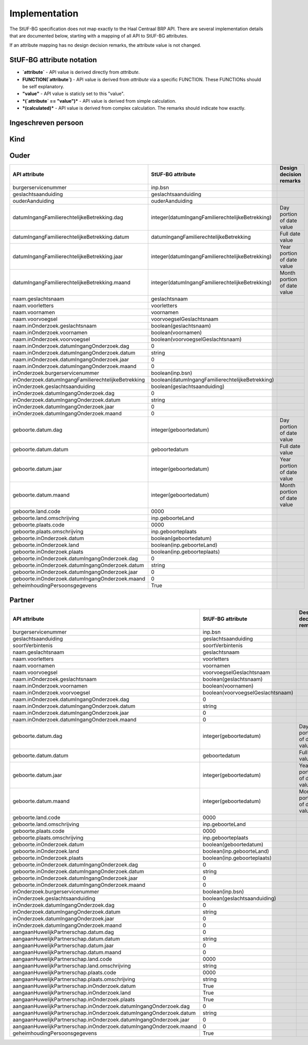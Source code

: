 Implementation
==============

The StUF-BG specification does not map exactly to the Haal Centraal BRP API.
There are several implementation details that are documented below, starting
with a mapping of all API to StUF-BG attributes.

If an attribute mapping has no design decision remarks, the attribute value is
not changed.

StUF-BG attribute notation
--------------------------

* **`attribute`** - API value is derived directly from `attribute`.
* **FUNCTION(`attribute`)** - API value is derived from `attribute` via a
  specific FUNCTION. These FUNCTIONs should be self explanatory.
* **"value"** - API value is staticly set to this "value".
* ***(`attribute` == "value")*** - API value is derived from simple calculation.
* ***(calculated)*** - API value is derived from complex calculation. The
  remarks should indicate how exactly.


Ingeschreven persoon
--------------------

=====================================================================   =====================================================================   =====================================================================
API attribute                                                           StUF-BG attribute                                                       Design decision  remarks
=====================================================================   =====================================================================   =====================================================================
`burgerservicenummer`                                                   `inp.bsn`
`geheimhoudingPersoonsgegevens`                                         `inp.indicatieGeheim`
`naam.geslachtsnaam`                                                    `geslachtsnaam`
`naam.voorletters`                                                      `voorletters`
`naam.voornamen`                                                        `voornamen`
`naam.voorvoegsel`                                                      `voorvoegselGeslachtsnaam`
`naam.inOnderzoek.geslachtsnaam`                                        *(`inOnderzoek.groepsnaam` == `Persoonsgegevens`)*                      One of the multiple inOnderzoek occurrances matches
`naam.inOnderzoek.voornamen`                                            *(`inOnderzoek.groepsnaam` == `Persoonsgegevens`)*                      One of the multiple inOnderzoek occurrances matches
`naam.inOnderzoek.voorvoegsel`                                          *(`inOnderzoek.groepsnaam` == `Persoonsgegevens`)*                      One of the multiple inOnderzoek occurrances matches
`naam.inOnderzoek.datumIngangOnderzoek.dag`                             1                                                                       Fixed value since not in StUF-BG and cannot be `null`.
`naam.inOnderzoek.datumIngangOnderzoek.datum`                           "01-01-1900"                                                            Fixed value since not in StUF-BG and cannot be `null`.
`naam.inOnderzoek.datumIngangOnderzoek.jaar`                            1900                                                                    Fixed value since not in StUF-BG and cannot be `null`.
`naam.inOnderzoek.datumIngangOnderzoek.maand`                           1                                                                       Fixed value since not in StUF-BG and cannot be `null`.
`naam.aanhef`                                                           *(calculated)*                                                          See `features`_ (TODO)
`naam.aanschrijfwijze`                                                  *(calculated)*                                                          See `features`_ (TODO)
`naam.gebruikInLopendeTekst`                                            *(calculated)*                                                          See `features`_ (TODO)
`naam.aanduidingNaamgebruik`                                            `aanduidingNaamgebruik`
`geboorte.datum.dag`                                                    DAY(`geboortedatum`)
`geboorte.datum.datum`                                                  `geboortedatum`
`geboorte.datum.jaar`                                                   YEAR(`geboortedatum`)
`geboorte.datum.maand`                                                  MONTH(`geboortedatum`)
`geboorte.land.code`                                                    COUNTRY_CODE(`inp.geboorteLand`)                                        TODO
`geboorte.land.omschrijving`                                            `inp.geboorteLand`
`geboorte.plaats.code`                                                  CITY_CODE(`inp.geboorteplaats`)                                         TODO
`geboorte.plaats.omschrijving`                                          `inp.geboorteplaats`
`geboorte.inOnderzoek.datum`                                            *(`inOnderzoek.groepsnaam` == `Persoonsgegevens`)*                      One of the multiple inOnderzoek occurrances matches
`geboorte.inOnderzoek.land`                                             *(`inOnderzoek.groepsnaam` == `Persoonsgegevens`)*                      One of the multiple inOnderzoek occurrances matches
`geboorte.inOnderzoek.plaats`                                           *(`inOnderzoek.groepsnaam` == `Persoonsgegevens`)*                      One of the multiple inOnderzoek occurrances matches
`geboorte.inOnderzoek.datumIngangOnderzoek.dag`                         1                                                                       Fixed value since not in StUF-BG and cannot be `null`.
`geboorte.inOnderzoek.datumIngangOnderzoek.datum`                       "01-01-1900"                                                            Fixed value since not in StUF-BG and cannot be `null`.
`geboorte.inOnderzoek.datumIngangOnderzoek.jaar`                        1900                                                                    Fixed value since not in StUF-BG and cannot be `null`.
`geboorte.inOnderzoek.datumIngangOnderzoek.maand`                       1                                                                       Fixed value since not in StUF-BG and cannot be `null`.
`geslachtsaanduiding`                                                   `geslachtsaanduiding`
`leeftijd`                                                              *(calculated)*                                                          See `features`_
`datumEersteInschrijvingGBA.dag`                                        DAY(`inp.datumInschrijving`)
`datumEersteInschrijvingGBA.datum`                                      `inp.datumInschrijving`
`datumEersteInschrijvingGBA.jaar`                                       YEAR(`inp.datumInschrijving`)
`datumEersteInschrijvingGBA.maand`                                      MONTH(`inp.datumInschrijving`)
`kiesrecht.europeesKiesrecht`                                           *(`ing.aanduidingEuropeesKiesrecht` == `2`)*                            StUF-BG value "2" evaluates to "true".
`kiesrecht.uitgeslotenVanKiesrecht`                                     *(`ing.aanduidingUitgeslotenKiesrecht` == `A`)*                         StUF-BG value "A" evaluates to "true".
`kiesrecht.einddatumUitsluitingEuropeesKiesrecht.dag`                   1                                                                       Fixed value since not in StUF-BG and cannot be `null`.
`kiesrecht.einddatumUitsluitingEuropeesKiesrecht.datum`                 "01-01-1900"                                                            Fixed value since not in StUF-BG and cannot be `null`.
`kiesrecht.einddatumUitsluitingEuropeesKiesrecht.jaar`                  1900                                                                    Fixed value since not in StUF-BG and cannot be `null`.
`kiesrecht.einddatumUitsluitingEuropeesKiesrecht.maand`                 1                                                                       Fixed value since not in StUF-BG and cannot be `null`.
`kiesrecht.einddatumUitsluitingKiesrecht.dag`                           1                                                                       Fixed value since not in StUF-BG and cannot be `null`.
`kiesrecht.einddatumUitsluitingKiesrecht.datum`                         "01-01-1900"                                                            Fixed value since not in StUF-BG and cannot be `null`.
`kiesrecht.einddatumUitsluitingKiesrecht.jaar`                          1900                                                                    Fixed value since not in StUF-BG and cannot be `null`.
`kiesrecht.einddatumUitsluitingKiesrecht.maand`                         1                                                                       Fixed value since not in StUF-BG and cannot be `null`.
`inOnderzoek.burgerservicenummer`                                       *(`inOnderzoek.groepsnaam` == `Persoonsgegevens`)*                      One of the multiple inOnderzoek occurrances matches
`inOnderzoek.geslachtsaanduiding`                                       *(`inOnderzoek.groepsnaam` == `Persoonsgegevens`)*                      One of the multiple inOnderzoek occurrances matches
`inOnderzoek.datumIngangOnderzoek.dag`                                  1                                                                       Fixed value since not in StUF-BG and cannot be `null`.
`inOnderzoek.datumIngangOnderzoek.datum`                                "01-01-1900"                                                            Fixed value since not in StUF-BG and cannot be `null`.
`inOnderzoek.datumIngangOnderzoek.jaar`                                 1900                                                                    Fixed value since not in StUF-BG and cannot be `null`.
`inOnderzoek.datumIngangOnderzoek.maand`                                1                                                                       Fixed value since not in StUF-BG and cannot be `null`.
`nationaliteit.aanduidingBijzonderNederlanderschap`                     "string"                                                                TODO
`nationaliteit.datumIngangGeldigheid.dag`                               DAY(`inp.heeftAlsNationaliteit.inp.datumVerkrijging`)
`nationaliteit.datumIngangGeldigheid.datum`                             `inp.heeftAlsNationaliteit.inp.datumVerkrijging`
`nationaliteit.datumIngangGeldigheid.jaar`                              YEAR(`inp.heeftAlsNationaliteit.inp.datumVerkrijging`)
`nationaliteit.datumIngangGeldigheid.maand`                             MONTH(`inp.heeftAlsNationaliteit.inp.datumVerkrijging`)
`nationaliteit.nationaliteit.code`                                      `string`                                                                TODO
`nationaliteit.nationaliteit.omschrijving`                              `string`                                                                TODO
`nationaliteit.redenOpname.code`                                        inp.heeftAlsNationaliteit.inp.redenVerkrijging
`nationaliteit.redenOpname.omschrijving`                                `string`                                                                TODO
`nationaliteit.inOnderzoek.aanduidingBijzonderNederlanderschap`         *(`inOnderzoek.elementnaam` == `aanduidingBijzonderNederlanderschap`)*   One of the multiple inOnderzoek occurrances matches
`nationaliteit.inOnderzoek.nationaliteit`                               *(`inOnderzoek.groepsnaam` == `Nationaliteit`)*   One of the multiple inOnderzoek occurrances matches
`nationaliteit.inOnderzoek.redenOpname`                                 `True`                                                                  TODO
`nationaliteit.inOnderzoek.datumIngangOnderzoek.dag`                    1                                                                       Fixed value since not in StUF-BG and cannot be `null`.
`nationaliteit.inOnderzoek.datumIngangOnderzoek.datum`                  "01-01-1900"                                                            Fixed value since not in StUF-BG and cannot be `null`.
`nationaliteit.inOnderzoek.datumIngangOnderzoek.jaar`                   1900                                                                    Fixed value since not in StUF-BG and cannot be `null`.
`nationaliteit.inOnderzoek.datumIngangOnderzoek.maand`                  1                                                                       Fixed value since not in StUF-BG and cannot be `null`.
`opschortingBijhouding.reden`                                           `inp.redenOpschortingBijhouding`
`opschortingBijhouding.datum.dag`                                       `DAY(inp.datumOpschortingBijhouding)`
`opschortingBijhouding.datum.datum`                                     `inp.datumOpschortingBijhouding`
`opschortingBijhouding.datum.jaar`                                      `YEAR(inp.datumOpschortingBijhouding)`
`opschortingBijhouding.datum.maand`                                     `MONTH(inp.datumOpschortingBijhouding)`
`overlijden.indicatieOverleden`                                         `True`                                                                  TODO
`overlijden.datum.dag`                                                  `DAY(overlijdensdatum)`
`overlijden.datum.datum`                                                `overlijdensdatum`
`overlijden.datum.jaar`                                                 `YEAR(overlijdensdatum)`
`overlijden.datum.maand`                                                `MONTH(overlijdensdatum)`
`overlijden.land.code`                                                  COUNTRY_CODE(`inp.overlijdenLand`)
`overlijden.land.omschrijving`                                          `inp.overlijdenLand`
`overlijden.plaats.code`                                                CITY_CODE(`inp.overlijdenplaats`)
`overlijden.plaats.omschrijving`                                        `inp.overlijdenplaats`
`overlijden.inOnderzoek.datum`                                          *(`inOnderzoek.groepsnaam` == `Overlijden`)*                      One of the multiple inOnderzoek occurrances matches
`overlijden.inOnderzoek.land`                                           *(`inOnderzoek.groepsnaam` == `Overlijden`)*                      One of the multiple inOnderzoek occurrances matches
`overlijden.inOnderzoek.plaats`                                         *(`inOnderzoek.groepsnaam` == `Overlijden`)*                      One of the multiple inOnderzoek occurrances matches
`overlijden.inOnderzoek.datumIngangOnderzoek.dag`                       1                                                                       Fixed value since not in StUF-BG and cannot be `null`.
`overlijden.inOnderzoek.datumIngangOnderzoek.datum`                     "01-01-1900"                                                            Fixed value since not in StUF-BG and cannot be `null`.
`overlijden.inOnderzoek.datumIngangOnderzoek.jaar`                      1900                                                                    Fixed value since not in StUF-BG and cannot be `null`.
`overlijden.inOnderzoek.datumIngangOnderzoek.maand`                     1                                                                       Fixed value since not in StUF-BG and cannot be `null`.
`verblijfplaats.functieAdres`                                           `string`                                                                TODO
`verblijfplaats.huisletter`                                             `verblijfsadres.aoa.huisletter`
`verblijfplaats.huisnummer`                                             `verblijfsadres.aoa.huisnummer`
`verblijfplaats.huisnummertoevoeging`                                   `verblijfsadres.aoa.huisnummertoevoeging`
`verblijfplaats.aanduidingBijHuisnummer`                                `string`                                                                TODO
`verblijfplaats.identificatiecodeNummeraanduiding`                      `verblijfsadres.aoa.identificatie`
`verblijfplaats.naamOpenbareRuimte`                                     `verblijfsadres.gor.openbareRuimteNaam`
`verblijfplaats.postcode`                                               `verblijfsadres.aoa.postcode`
`verblijfplaats.woonplaatsnaam`                                         `verblijfsadres.wpl.woonplaatsNaam`
`verblijfplaats.identificatiecodeAdresseerbaarObject`                   `verblijfsadres.wpl.identificatie`
`verblijfplaats.indicatieVestigingVanuitBuitenland`                     `True`                                                                  TODO
`verblijfplaats.locatiebeschrijving`                                    `verblijfsadres.inp.locatiebeschrijving`
`verblijfplaats.straatnaam`                                             `verblijfsadres.gor.straatnaam`
`verblijfplaats.vanuitVertrokkenOnbekendWaarheen`                       `True`                                                                  TODO
`verblijfplaats.datumAanvangAdreshouding.dag`                           1                                                                       Fixed value since not in StUF-BG and cannot be `null`.
`verblijfplaats.datumAanvangAdreshouding.datum`                         "01-01-1900"                                                            Fixed value since not in StUF-BG and cannot be `null`.
`verblijfplaats.datumAanvangAdreshouding.jaar`                          1900                                                                    Fixed value since not in StUF-BG and cannot be `null`.
`verblijfplaats.datumAanvangAdreshouding.maand`                         1                                                                       Fixed value since not in StUF-BG and cannot be `null`.
`verblijfplaats.datumIngangGeldigheid.dag`                              DAY(`inp.verblijftIn.gerelateerde.ingangsdatumObject`)
`verblijfplaats.datumIngangGeldigheid.datum`                            `inp.verblijftIn.gerelateerde.ingangsdatumObject`
`verblijfplaats.datumIngangGeldigheid.jaar`                             YEAR(`inp.verblijftIn.gerelateerde.ingangsdatumObject`)
`verblijfplaats.datumIngangGeldigheid.maand`                            MONTH(`inp.verblijftIn.gerelateerde.ingangsdatumObject`)
`verblijfplaats.datumInschrijvingInGemeente.dag`                        1                                                                       Fixed value since not in StUF-BG and cannot be `null`.
`verblijfplaats.datumInschrijvingInGemeente.datum`                      "01-01-1900"                                                            Fixed value since not in StUF-BG and cannot be `null`.
`verblijfplaats.datumInschrijvingInGemeente.jaar`                       1900                                                                    Fixed value since not in StUF-BG and cannot be `null`.
`verblijfplaats.datumInschrijvingInGemeente.maand`                      1                                                                       Fixed value since not in StUF-BG and cannot be `null`.
`verblijfplaats.datumVestigingInNederland.dag`                          1                                                                       Fixed value since not in StUF-BG and cannot be `null`.
`verblijfplaats.datumVestigingInNederland.datum`                        "01-01-1900"                                                            Fixed value since not in StUF-BG and cannot be `null`.
`verblijfplaats.datumVestigingInNederland.jaar`                         1900                                                                    Fixed value since not in StUF-BG and cannot be `null`.
`verblijfplaats.datumVestigingInNederland.maand`                        1                                                                       Fixed value since not in StUF-BG and cannot be `null`.
`verblijfplaats.gemeenteVanInschrijving.code`                           `inp.verblijftIn.gerelateerde.gemeenteCode`
`verblijfplaats.gemeenteVanInschrijving.omschrijving`                   `inp.verblijftIn.gerelateerde.gemeenteNaam`
`verblijfplaats.landVanwaarIngeschreven.code`                           `string`                                                                TODO
`verblijfplaats.landVanwaarIngeschreven.omschrijving`                   `string`                                                                TODO
`verblijfplaats.verblijfBuitenland.adresRegel1`                         `string`                                                                TODO
`verblijfplaats.verblijfBuitenland.adresRegel2`                         `string`                                                                TODO
`verblijfplaats.verblijfBuitenland.adresRegel3`                         `string`                                                                TODO
`verblijfplaats.verblijfBuitenland.vertrokkenOnbekendWaarheen`          `True`                                                                  TODO
`verblijfplaats.verblijfBuitenland.land.code`                           `string`                                                                TODO
`verblijfplaats.verblijfBuitenland.land.omschrijving`                   `string`                                                                TODO
`verblijfplaats.aanduidingBijHuisnummer`                                `True`                                                                  TODO
`verblijfplaats.datumAanvangAdreshouding`                               `True`                                                                  TODO
`verblijfplaats.datumIngangGeldigheid`                                  `True`                                                                  TODO
`verblijfplaats.datumInschrijvingInGemeente`                            `True`                                                                  TODO
`verblijfplaats.datumVestigingInNederland`                              `True`                                                                  TODO
`verblijfplaats.functieAdres`                                           `True`                                                                  TODO
`verblijfplaats.gemeenteVanInschrijving`                                `True`                                                                  TODO
`verblijfplaats.inOnderzoek.huisletter`                                 *(`inOnderzoek.groepsnaam` == `Verblijfsplaats`)*
`verblijfplaats.inOnderzoek.huisnummer`                                 *(`inOnderzoek.groepsnaam` == `Verblijfsplaats`)*
`verblijfplaats.inOnderzoek.huisnummertoevoeging`                       *(`inOnderzoek.groepsnaam` == `Verblijfsplaats`)*
`verblijfplaats.inOnderzoek.identificatiecodeNummeraanduiding`          *(`inOnderzoek.groepsnaam` == `Verblijfsplaats`)*
`verblijfplaats.inOnderzoek.identificatiecodeAdresseerbaarObject`       *(`inOnderzoek.groepsnaam` == `Verblijfsplaats`)*
`verblijfplaats.inOnderzoek.landVanwaarIngeschreven`                    *(`inOnderzoek.groepsnaam` == `Verblijfsplaats`)*
`verblijfplaats.inOnderzoek.locatiebeschrijving`                        *(`inOnderzoek.groepsnaam` == `Verblijfsplaats`)*
`verblijfplaats.inOnderzoek.naamOpenbareRuimte`                         *(`inOnderzoek.groepsnaam` == `Verblijfsplaats`)*
`verblijfplaats.inOnderzoek.postcode`                                   *(`inOnderzoek.groepsnaam` == `Verblijfsplaats`)*
`verblijfplaats.inOnderzoek.straatnaam`                                 *(`inOnderzoek.groepsnaam` == `Verblijfsplaats`)*
`verblijfplaats.inOnderzoek.verblijfBuitenland`                         *(`inOnderzoek.groepsnaam` == `Verblijfsplaats`)*
`verblijfplaats.inOnderzoek.woonplaatsnaam`                             *(`inOnderzoek.groepsnaam` == `Verblijfsplaats`)*
`verblijfplaats.inOnderzoek.datumIngangOnderzoek.dag`                   1                                                                       Fixed value since not in StUF-BG and cannot be `null`.
`verblijfplaats.inOnderzoek.datumIngangOnderzoek.datum`                 "01-01-1900"                                                            Fixed value since not in StUF-BG and cannot be `null`.
`verblijfplaats.inOnderzoek.datumIngangOnderzoek.jaar`                  1900                                                                    Fixed value since not in StUF-BG and cannot be `null`.
`verblijfplaats.inOnderzoek.datumIngangOnderzoek.maand`                 1                                                                       Fixed value since not in StUF-BG and cannot be `null`.
`gezagsverhouding.indicatieCurateleRegister`                            `ing.indicatieCurateleRegister`
`gezagsverhouding.indicatieGezagMinderjarige`                           `string`                                                                TODO
`gezagsverhouding.inOnderzoek.indicatieCurateleRegister`                *(`inOnderzoek.groepsnaam` == `Gezagsverhouding`)*
`gezagsverhouding.inOnderzoek.indicatieGezagMinderjarige`               *(`inOnderzoek.groepsnaam` == `Gezagsverhouding`)*
`gezagsverhouding.inOnderzoek.datumIngangOnderzoek.dag`                 *(`inOnderzoek.groepsnaam` == `Gezagsverhouding`)*
`gezagsverhouding.inOnderzoek.datumIngangOnderzoek.datum`               *(`inOnderzoek.groepsnaam` == `Gezagsverhouding`)*
`gezagsverhouding.inOnderzoek.datumIngangOnderzoek.jaar`                *(`inOnderzoek.groepsnaam` == `Gezagsverhouding`)*
`gezagsverhouding.inOnderzoek.datumIngangOnderzoek.maand`               *(`inOnderzoek.groepsnaam` == `Gezagsverhouding`)*
`verblijfstitel.aanduiding.code`                                        `vbt.aanduidingVerblijfstitel`
`verblijfstitel.aanduiding.omschrijving`                                *(calculated)*                                                          Obtained from mapping https://publicaties.rvig.nl/dsresource?objectid=4801&type=org
`verblijfstitel.datumEinde.dag`                                         DAY(`ing.datumVerliesVerblijfstitel`)
`verblijfstitel.datumEinde.datum`                                       `ing.datumVerliesVerblijfstitel`
`verblijfstitel.datumEinde.jaar`                                        YEAR(`ing.datumVerliesVerblijfstitel`)
`verblijfstitel.datumEinde.maand`                                       MONTH(`ing.datumVerliesVerblijfstitel`)
`verblijfstitel.datumIngang.dag`                                        DAY(`ing.datumVerkrijgingVerblijfstitel`)
`verblijfstitel.datumIngang.datum`                                      `ing.datumVerkrijgingVerblijfstitel`
`verblijfstitel.datumIngang.jaar`                                       YEAR(`ing.datumVerkrijgingVerblijfstitel`)
`verblijfstitel.datumIngang.maand`                                      MONTH(`ing.datumVerkrijgingVerblijfstitel`)
`verblijfstitel.inOnderzoek.aanduiding`                                 *(`inOnderzoek.elementnaam` == `aanduidingVerblijfstitel`)*             One of the multiple inOnderzoek occurrances matches
`verblijfstitel.inOnderzoek.datumEinde`                                 "01-01-1900"                                                            Fixed value since not in StUF-BG and cannot be `null`.
`verblijfstitel.inOnderzoek.datumIngang`                                "01-01-1900"                                                            Fixed value since not in StUF-BG and cannot be `null`.
`verblijfstitel.inOnderzoek.datumIngangOnderzoek.dag`                   1                                                                       Fixed value since not in StUF-BG and cannot be `null`.
`verblijfstitel.inOnderzoek.datumIngangOnderzoek.datum`                 "01-01-1900"                                                            Fixed value since not in StUF-BG and cannot be `null`.
`verblijfstitel.inOnderzoek.datumIngangOnderzoek.jaar`                  1900                                                                    Fixed value since not in StUF-BG and cannot be `null`.
`verblijfstitel.inOnderzoek.datumIngangOnderzoek.maand`                 1                                                                       Fixed value since not in StUF-BG and cannot be `null`.
=====================================================================   =====================================================================   =====================================================================


Kind
--------------------

=====================================================================   =====================================================================   =====================================================================
API attribute                                                           StUF-BG attribute                                                       Design decision  remarks
=====================================================================   =====================================================================   =====================================================================
burgerservicenummer                                                     `inp.heeftAlsKinderen.inp.bsn`
geheimhoudingPersoonsgegevens                                           `inp.heeftAlsKinderen.inp.indicatieGeheim`
naam.geslachtsnaam                                                      `inp.heeftAlsKinderen.geslachtsnaam`
naam.voorletters                                                        `inp.heeftAlsKinderen.voorletters`
naam.voornamen                                                          `inp.heeftAlsKinderen.voornamen`
naam.voorvoegsel                                                        `inp.heeftAlsKinderen.voorvoegselGeslachtsnaam`
naam.inOnderzoek.geslachtsnaam                                          *(`inp.heeftAlsKinderen.inOnderzoek.groepsnaam` == `Persoonsgegevens`)* One of the multiple inOnderzoek occurrances matches
naam.inOnderzoek.voornamen                                              *(`inp.heeftAlsKinderen.inOnderzoek.groepsnaam` == `Persoonsgegevens`)* One of the multiple inOnderzoek occurrances matches
naam.inOnderzoek.voorvoegsel                                            *(`inp.heeftAlsKinderen.inOnderzoek.groepsnaam` == `Persoonsgegevens`)* One of the multiple inOnderzoek occurrances matches
naam.inOnderzoek.datumIngangOnderzoek.dag                               1                                                                       Fixed value since not in StUF-BG and cannot be `null`.
naam.inOnderzoek.datumIngangOnderzoek.datum                             "01-01-1900"                                                            Fixed value since not in StUF-BG and cannot be `null`.
naam.inOnderzoek.datumIngangOnderzoek.jaar                              1900                                                                    Fixed value since not in StUF-BG and cannot be `null`.
naam.inOnderzoek.datumIngangOnderzoek.maand                             1
geboorte.datum.dag                                                      DAY(`inp.heeftAlsKinderen.geboortedatum`)
geboorte.datum.datum                                                    `inp.heeftAlsKinderen.geboortedatum`
geboorte.datum.jaar                                                     YEAR(`inp.heeftAlsKinderen.geboortedatum`)
geboorte.datum.maand                                                    MONTH(`inp.heeftAlsKinderen.geboortedatum`)
geboorte.land.code                                                      COUNTRY_CODE(`inp.heeftAlsKinderen.inp.geboorteLand`)
geboorte.land.omschrijving                                              `inp.heeftAlsKinderen.inp.geboorteLand`
geboorte.plaats.code                                                    CITY_CODE(`inp.heeftAlsKinderen.inp.geboorteplaats`)
geboorte.plaats.omschrijving                                            `inp.heeftAlsKinderen.inp.geboorteplaats`
geboorte.inOnderzoek.datum                                              *(`inp.heeftAlsKinderen.inOnderzoek.groepsnaam` == `Persoonsgegevens`)* One of the multiple inOnderzoek occurrances matches
geboorte.inOnderzoek.land                                               *(`inp.heeftAlsKinderen.inOnderzoek.groepsnaam` == `Persoonsgegevens`)* One of the multiple inOnderzoek occurrances matches
geboorte.inOnderzoek.plaats                                             *(`inp.heeftAlsKinderen.inOnderzoek.groepsnaam` == `Persoonsgegevens`)* One of the multiple inOnderzoek occurrances matches
geboorte.inOnderzoek.datumIngangOnderzoek.dag                           1                                                                       Fixed value since not in StUF-BG and cannot be `null`.
geboorte.inOnderzoek.datumIngangOnderzoek.datum                         "01-01-1900"                                                            Fixed value since not in StUF-BG and cannot be `null`.
geboorte.inOnderzoek.datumIngangOnderzoek.jaar                          1900                                                                    Fixed value since not in StUF-BG and cannot be `null`.
geboorte.inOnderzoek.datumIngangOnderzoek.maand                         1                                                                       Fixed value since not in StUF-BG and cannot be `null`.
leeftijd                                                                *(calculated)*                                                          See `features`_
inOnderzoek.burgerservicenummer                                         *(`inp.heeftAlsKinderen.inOnderzoek.groepsnaam` == `Persoonsgegevens`)* One of the multiple inOnderzoek occurrances matches
inOnderzoek.datumIngangOnderzoek.dag                                    1                                                                       Fixed value since not in StUF-BG and cannot be `null`.
inOnderzoek.datumIngangOnderzoek.datum                                  "01-01-1900"                                                            Fixed value since not in StUF-BG and cannot be `null`.
inOnderzoek.datumIngangOnderzoek.jaar                                   1900                                                                    Fixed value since not in StUF-BG and cannot be `null`.
inOnderzoek.datumIngangOnderzoek.maand                                  1                                                                       Fixed value since not in StUF-BG and cannot be `null`.
=====================================================================   =====================================================================   =====================================================================


Ouder
--------------------

=====================================================================   =====================================================================   =====================================================================
API attribute                                                           StUF-BG attribute                                                       Design decision  remarks
=====================================================================   =====================================================================   =====================================================================
burgerservicenummer                                                     inp.bsn
geslachtsaanduiding                                                     geslachtsaanduiding
ouderAanduiding                                                         ouderAanduiding
datumIngangFamilierechtelijkeBetrekking.dag                             integer(datumIngangFamilierechtelijkeBetrekking)                        Day portion of date value
datumIngangFamilierechtelijkeBetrekking.datum                           datumIngangFamilierechtelijkeBetrekking                                 Full date value
datumIngangFamilierechtelijkeBetrekking.jaar                            integer(datumIngangFamilierechtelijkeBetrekking)                        Year portion of date value
datumIngangFamilierechtelijkeBetrekking.maand                           integer(datumIngangFamilierechtelijkeBetrekking)                        Month portion of date value
naam.geslachtsnaam                                                      geslachtsnaam
naam.voorletters                                                        voorletters
naam.voornamen                                                          voornamen
naam.voorvoegsel                                                        voorvoegselGeslachtsnaam
naam.inOnderzoek.geslachtsnaam                                          boolean(geslachtsnaam)
naam.inOnderzoek.voornamen                                              boolean(voornamen)
naam.inOnderzoek.voorvoegsel                                            boolean(voorvoegselGeslachtsnaam)
naam.inOnderzoek.datumIngangOnderzoek.dag                               0
naam.inOnderzoek.datumIngangOnderzoek.datum                             string
naam.inOnderzoek.datumIngangOnderzoek.jaar                              0
naam.inOnderzoek.datumIngangOnderzoek.maand                             0
inOnderzoek.burgerservicenummer                                         boolean(inp.bsn)
inOnderzoek.datumIngangFamilierechtelijkeBetrekking                     boolean(datumIngangFamilierechtelijkeBetrekking)
inOnderzoek.geslachtsaanduiding                                         boolean(geslachtsaanduiding)
inOnderzoek.datumIngangOnderzoek.dag                                    0
inOnderzoek.datumIngangOnderzoek.datum                                  string
inOnderzoek.datumIngangOnderzoek.jaar                                   0
inOnderzoek.datumIngangOnderzoek.maand                                  0
geboorte.datum.dag                                                      integer(geboortedatum)                                                  Day portion of date value
geboorte.datum.datum                                                    geboortedatum                                                           Full date value
geboorte.datum.jaar                                                     integer(geboortedatum)                                                  Year portion of date value
geboorte.datum.maand                                                    integer(geboortedatum)                                                  Month portion of date value
geboorte.land.code                                                      0000
geboorte.land.omschrijving                                              inp.geboorteLand
geboorte.plaats.code                                                    0000
geboorte.plaats.omschrijving                                            inp.geboorteplaats
geboorte.inOnderzoek.datum                                              boolean(geboortedatum)
geboorte.inOnderzoek.land                                               boolean(inp.geboorteLand)
geboorte.inOnderzoek.plaats                                             boolean(inp.geboorteplaats)
geboorte.inOnderzoek.datumIngangOnderzoek.dag                           0
geboorte.inOnderzoek.datumIngangOnderzoek.datum                         string
geboorte.inOnderzoek.datumIngangOnderzoek.jaar                          0
geboorte.inOnderzoek.datumIngangOnderzoek.maand                         0
geheimhoudingPersoonsgegevens                                           True
=====================================================================   =====================================================================   =====================================================================


Partner
--------------------

=====================================================================   =====================================================================   =====================================================================
API attribute                                                           StUF-BG attribute                                                       Design decision  remarks
=====================================================================   =====================================================================   =====================================================================
burgerservicenummer                                                     inp.bsn
geslachtsaanduiding                                                     geslachtsaanduiding
soortVerbintenis                                                        soortVerbintenis
naam.geslachtsnaam                                                      geslachtsnaam
naam.voorletters                                                        voorletters
naam.voornamen                                                          voornamen
naam.voorvoegsel                                                        voorvoegselGeslachtsnaam
naam.inOnderzoek.geslachtsnaam                                          boolean(geslachtsnaam)
naam.inOnderzoek.voornamen                                              boolean(voornamen)
naam.inOnderzoek.voorvoegsel                                            boolean(voorvoegselGeslachtsnaam)
naam.inOnderzoek.datumIngangOnderzoek.dag                               0
naam.inOnderzoek.datumIngangOnderzoek.datum                             string
naam.inOnderzoek.datumIngangOnderzoek.jaar                              0
naam.inOnderzoek.datumIngangOnderzoek.maand                             0
geboorte.datum.dag                                                      integer(geboortedatum)                                                  Day portion of date value
geboorte.datum.datum                                                    geboortedatum                                                           Full date value
geboorte.datum.jaar                                                     integer(geboortedatum)                                                  Year portion of date value
geboorte.datum.maand                                                    integer(geboortedatum)                                                  Month portion of date value
geboorte.land.code                                                      0000
geboorte.land.omschrijving                                              inp.geboorteLand
geboorte.plaats.code                                                    0000
geboorte.plaats.omschrijving                                            inp.geboorteplaats
geboorte.inOnderzoek.datum                                              boolean(geboortedatum)
geboorte.inOnderzoek.land                                               boolean(inp.geboorteLand)
geboorte.inOnderzoek.plaats                                             boolean(inp.geboorteplaats)
geboorte.inOnderzoek.datumIngangOnderzoek.dag                           0
geboorte.inOnderzoek.datumIngangOnderzoek.datum                         string
geboorte.inOnderzoek.datumIngangOnderzoek.jaar                          0
geboorte.inOnderzoek.datumIngangOnderzoek.maand                         0
inOnderzoek.burgerservicenummer                                         boolean(inp.bsn)
inOnderzoek.geslachtsaanduiding                                         boolean(geslachtsaanduiding)
inOnderzoek.datumIngangOnderzoek.dag                                    0
inOnderzoek.datumIngangOnderzoek.datum                                  string
inOnderzoek.datumIngangOnderzoek.jaar                                   0
inOnderzoek.datumIngangOnderzoek.maand                                  0
aangaanHuwelijkPartnerschap.datum.dag                                   0
aangaanHuwelijkPartnerschap.datum.datum                                 string
aangaanHuwelijkPartnerschap.datum.jaar                                  0
aangaanHuwelijkPartnerschap.datum.maand                                 0
aangaanHuwelijkPartnerschap.land.code                                   0000
aangaanHuwelijkPartnerschap.land.omschrijving                           string
aangaanHuwelijkPartnerschap.plaats.code                                 0000
aangaanHuwelijkPartnerschap.plaats.omschrijving                         string
aangaanHuwelijkPartnerschap.inOnderzoek.datum                           True
aangaanHuwelijkPartnerschap.inOnderzoek.land                            True
aangaanHuwelijkPartnerschap.inOnderzoek.plaats                          True
aangaanHuwelijkPartnerschap.inOnderzoek.datumIngangOnderzoek.dag        0
aangaanHuwelijkPartnerschap.inOnderzoek.datumIngangOnderzoek.datum      string
aangaanHuwelijkPartnerschap.inOnderzoek.datumIngangOnderzoek.jaar       0
aangaanHuwelijkPartnerschap.inOnderzoek.datumIngangOnderzoek.maand      0
geheimhoudingPersoonsgegevens                                           True
=====================================================================   =====================================================================   =====================================================================


.. _features: https://github.com/VNG-Realisatie/Haal-Centraal-BRP-bevragen/blob/v1.0.0/features/
